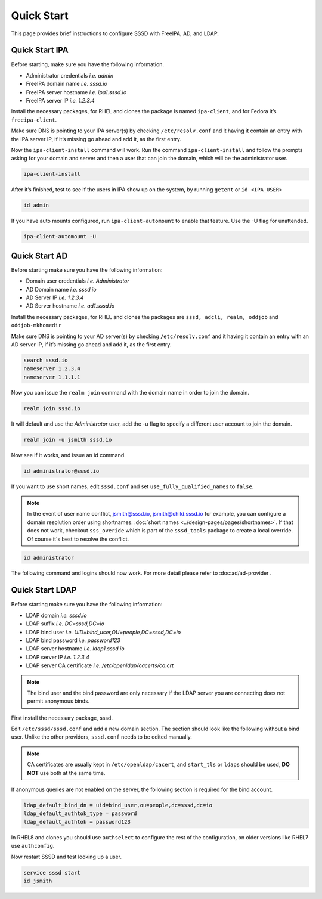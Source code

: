 ===========
Quick Start
===========

This page provides brief instructions to configure SSSD with FreeIPA, AD, and LDAP.

Quick Start IPA
***************

Before starting, make sure you have the following information.

- Administrator credentials *i.e. admin*
- FreeIPA domain name *i.e. sssd.io*
- FreeIPA server hostname *i.e. ipa1.sssd.io*
- FreeIPA server IP *i.e. 1.2.3.4*

Install the necessary packages, for RHEL and clones the package is named ``ipa-client``, and for Fedora it’s ``freeipa-client``.

.. code-tabs::

    .. fedora-tab::

         dnf install -y freeipa-client

    .. rhel-tab::

        yum install -y ipa-client

Make sure DNS is pointing to your IPA server(s) by checking ``/etc/resolv.conf`` and it having it contain an entry with the IPA server IP, if it’s missing go ahead and add it, as the first entry.

.. code-block:: text
  :caption: /etc/resolv.conf

    search sssd.io
    nameserver 1.2.3.4
    nameserver 1.1.1.1

Now the ``ipa-client-install`` command will work. Run the command ``ipa-client-install`` and follow the prompts asking for your domain and server and then a user that can join the domain, which will be the administrator user.

.. code-block:: text

    ipa-client-install

After it’s finished, test to see if the users in IPA show up on the system, by running ``getent`` or ``id <IPA_USER>``

.. code-block:: text

    id admin

If you have auto mounts configured, run ``ipa-client-automount`` to enable that feature. Use the -U flag for unattended.

.. code-block:: text

    ipa-client-automount -U


Quick Start AD
**************

Before starting make sure you have the following information:

- Domain user credentials *i.e. Administrator*
- AD Domain name *i.e. sssd.io*
- AD Server IP *i.e. 1.2.3.4*
- AD Server hostname *i.e. ad1.sssd.io*

Install the necessary packages, for RHEL and clones the packages are ``sssd, adcli, realm, oddjob`` and ``oddjob-mkhomedir``

.. code-tabs::

    .. fedora-tab::

        dnf install -y sssd adcli realm oddjob oddjob-mkhomedir

    .. rhel-tab::

        yum install -y sssd adcli realm oddjob oddjob-mkhomedir

Make sure DNS is pointing to your AD server(s) by checking ``/etc/resolv.conf`` and it having it contain an entry with an AD server IP, if it’s missing go ahead and add it, as the first entry.

.. code-block:: text

    search sssd.io
    nameserver 1.2.3.4
    nameserver 1.1.1.1

Now you can issue the ``realm join`` command with the domain name in order to join the domain.

.. code-block:: text

    realm join sssd.io

It will default and use the *Administrator* user, add the -u flag to specify a different user account to join the domain.

.. code-block:: text

    realm join -u jsmith sssd.io

Now see if it works, and issue an id command.

.. code-block:: text

    id administrator@sssd.io

If you want to use short names, edit ``sssd.conf`` and set ``use_fully_qualified_names`` to ``false``.

.. note::

    In the event of user name conflict, jsmith@sssd.io, jsmith@child.sssd.io for example, you can configure a domain resolution order using shortnames. :doc:`short names <../design-pages/pages/shortnames>`. If that does not work, checkout ``sss_overide`` which is part of the ``sssd_tools`` package to create a local override. Of course it's best to resolve the conflict.

.. code-block:: text

    id administrator

The following command and logins should now work. For more detail please refer to :doc:ad/ad-provider .

Quick Start LDAP
****************

Before starting make sure you have the following information:

- LDAP domain *i.e. sssd.io*
- LDAP suffix *i.e. DC=sssd,DC=io*
- LDAP bind user *i.e. UID=bind_user,OU=people,DC=sssd,DC=io*
- LDAP bind password *i.e. password123*
- LDAP server hostname *i.e. ldap1.sssd.io*
- LDAP server IP *i.e. 1.2.3.4*
- LDAP server CA certificate *i.e. /etc/openldap/cacerts/ca.crt*

.. note::

    The bind user and the bind password are only necessary if the LDAP server you are connecting does not permit anonymous binds.

First install the necessary package, sssd.

.. code-tabs::

    .. fedora-tab::

        dnf install -y sssd

    .. rhel-tab::

        yum install -y sssd

Edit ``/etc/sssd/sssd.conf`` and add a new domain section. The section should look like the following without a bind user. Unlike the other providers, ``sssd.conf`` needs to be edited manually.

.. code-block:: ini
   :caption: /etc/sssd/sssd.conf

    [sssd]
    domains = LDAP_DOMAIN

    [domain/LDAP_DOMAIN]
    id_provider = ldap
    auth_provider = ldap

    ldap_uri = ldap://ldap1.sssd.io
    ldap_search_base = DC=sssd,DC=io

    ldap_id_use_start_tls = true
    ldap_tls_reqcert = demand
    ldap_tls_cacert = /etc/openldap/cacerts/ca.crt

.. note::

    CA certificates are usually kept in ``/etc/openldap/cacert``, and ``start_tls`` or ``ldaps`` should be used, **DO NOT** use both at the same time.

If anonymous queries are not enabled on the server, the following section is required for the bind account.

.. code-block:: text

    ldap_default_bind_dn = uid=bind_user,ou=people,dc=sssd,dc=io
    ldap_default_authtok_type = password
    ldap_default_authtok = password123

In RHEL8 and clones you should use ``authselect`` to configure the rest of the configuration, on older versions like RHEL7 use ``authconfig``.

.. code-tabs::

    .. fedora-tab::

        authselect select sssd

    .. rhel-tab::
        :version: 8+

        authselect select sssd

    .. rhel-tab::
        :version: 7

        authconfig --enablesssd --update


Now restart SSSD and test looking up a user.

.. code-block:: text

   service sssd start
   id jsmith
